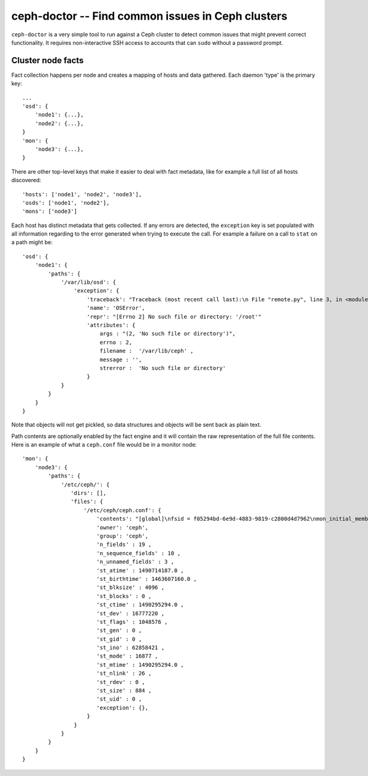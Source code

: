 ===================================================
 ceph-doctor -- Find common issues in Ceph clusters
===================================================

``ceph-doctor`` is a very simple tool to run against a Ceph cluster to detect
common issues that might prevent correct functionality. It requires
non-interactive SSH access to accounts that can ``sudo`` without a password
prompt.


Cluster node facts
------------------
Fact collection happens per node and creates a mapping of hosts and data
gathered. Each daemon 'type' is the primary key::

    ...
    'osd': {
        'node1': {...},
        'node2': {...},
    }
    'mon': {
        'node3': {...},
    }


There are other top-level keys that make it easier to deal with fact metadata,
like for example a full list of all hosts discovered::

    'hosts': ['node1', 'node2', 'node3'],
    'osds': ['node1', 'node2'],
    'mons': ['node3']


Each host has distinct metadata that gets collected. If any errors are
detected, the ``exception`` key is set populated with all information regarding to the error generated when trying to execute the call.
For example a failure on a call to ``stat`` on a path might be::

    'osd': {
        'node1': {
            'paths': {
                '/var/lib/osd': {
                    'exception': {
                        'traceback': "Traceback (most recent call last):\n File "remote.py", line 3, in <module>\n os.stat('/var/lib/osd')\n OSError: [Errno 2] No such file or directory: '/var/lib/osd'\n",
                        'name': 'OSError',
                        'repr': "[Errno 2] No such file or directory: '/root'"
                        'attributes': {
                            args : "(2, 'No such file or directory')",
                            errno : 2,
                            filename :  '/var/lib/ceph' ,
                            message : '',
                            strerror :  'No such file or directory'
                        }
                }
            }
        }
    }

Note that objects will not get pickled, so data structures and objects will be
sent back as plain text.

Path contents are optionally enabled by the fact engine and it will contain the
raw representation of the full file contents. Here is an example of what
a ``ceph.conf`` file would be in a monitor node::


     'mon': {
         'node3': {
             'paths': {
                 '/etc/ceph/': {
                    'dirs': [],
                    'files': {
                        '/etc/ceph/ceph.conf': {
                            'contents': "[global]\nfsid = f05294bd-6e9d-4883-9819-c2800d4d7962\nmon_initial_members = node3\nmon_host = 192.168.111.102\nauth_cluster_required = cephx\nauth_service_required = cephx\nauth_client_required = cephx\n",
                            'owner': 'ceph',
                            'group': 'ceph',
                            'n_fields' : 19 ,
                            'n_sequence_fields' : 10 ,
                            'n_unnamed_fields' : 3 ,
                            'st_atime' : 1490714187.0 ,
                            'st_birthtime' : 1463607160.0 ,
                            'st_blksize' : 4096 ,
                            'st_blocks' : 0 ,
                            'st_ctime' : 1490295294.0 ,
                            'st_dev' : 16777220 ,
                            'st_flags' : 1048576 ,
                            'st_gen' : 0 ,
                            'st_gid' : 0 ,
                            'st_ino' : 62858421 ,
                            'st_mode' : 16877 ,
                            'st_mtime' : 1490295294.0 ,
                            'st_nlink' : 26 ,
                            'st_rdev' : 0 ,
                            'st_size' : 884 ,
                            'st_uid' : 0 ,
                            'exception': {},
                         }
                     }
                 }
             }
         }
     }
